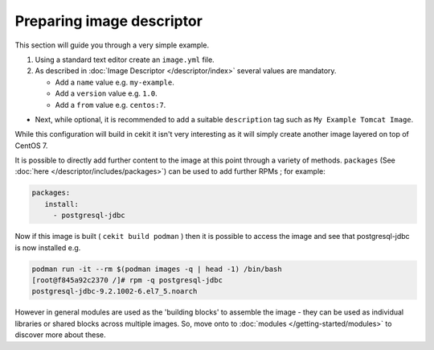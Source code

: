 Preparing image descriptor
============================

This section will guide you through a very simple example.

1. Using a standard text editor create an ``image.yml`` file.
2. As described in :doc:`Image Descriptor </descriptor/index>` several values are mandatory.

   * Add a ``name`` value e.g. ``my-example``.
   * Add a ``version`` value e.g. ``1.0``.
   * Add a ``from`` value e.g. ``centos:7``.

* Next, while optional, it is recommended to add a suitable ``description`` tag such as ``My Example Tomcat Image``.

While this configuration will build in cekit it isn't very interesting as it will simply create another image layered on top of CentOS 7.

It is possible to directly add further content to the image at this point through a variety of methods. ``packages`` (See  :doc:`here </descriptor/includes/packages>`) can be used to add further RPMs ; for example:

.. code-block:: yaml

   packages:
      install:
        - postgresql-jdbc


Now if this image is built ( ``cekit build podman`` ) then it is possible to access the image and see that postgresql-jdbc is now installed e.g.

.. code-block:: sh

   podman run -it --rm $(podman images -q | head -1) /bin/bash
   [root@f845a92c2370 /]# rpm -q postgresql-jdbc
   postgresql-jdbc-9.2.1002-6.el7_5.noarch

However in general modules are used as the 'building blocks' to assemble the image - they can be used as individual libraries or shared blocks across multiple images. So, move onto to :doc:`modules </getting-started/modules>` to discover more about these.
